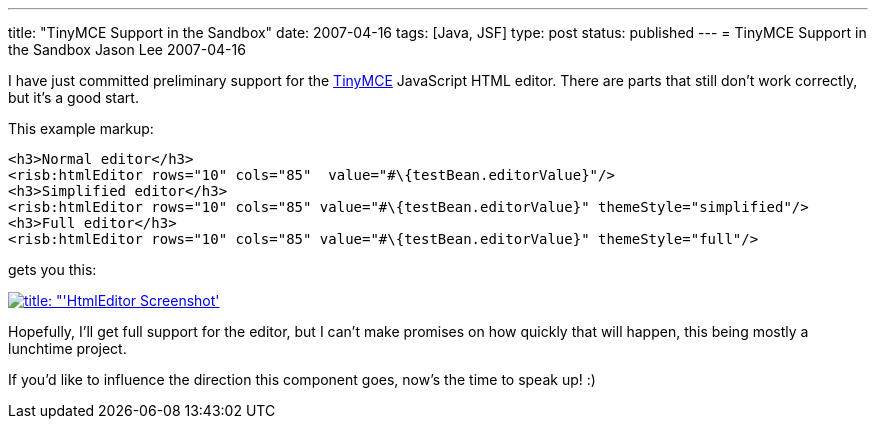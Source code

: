 ---
title: "TinyMCE Support in the Sandbox"
date: 2007-04-16
tags: [Java, JSF]
type: post
status: published
---
= TinyMCE Support in the Sandbox
Jason Lee
2007-04-16


I have just committed preliminary support for the http://tinymce.moxiecode.com/[TinyMCE] JavaScript HTML editor.  There are parts that still don't work correctly, but it's a good start.
// more

This example markup:

[source,html,linenums]
-----
<h3>Normal editor</h3>
<risb:htmlEditor rows="10" cols="85"  value="#\{testBean.editorValue}"/>
<h3>Simplified editor</h3>
<risb:htmlEditor rows="10" cols="85" value="#\{testBean.editorValue}" themeStyle="simplified"/>
<h3>Full editor</h3>
<risb:htmlEditor rows="10" cols="85" value="#\{testBean.editorValue}" themeStyle="full"/>
-----

gets you this:

image:/images/2007/04/htmleditorscreenshot.thumbnail.png[title: "'HtmlEditor Screenshot', link="/images/2007/04/htmleditorscreenshot.png"]

Hopefully, I'll get full support for the editor, but I can't make promises on how quickly that will happen, this being mostly a lunchtime project.

If you'd like to influence the direction this component goes, now's the time to speak up! :)
